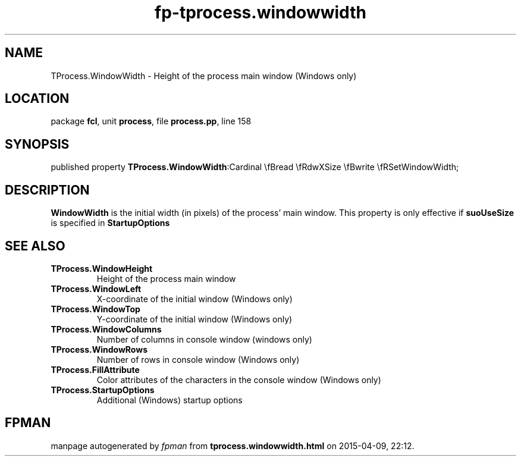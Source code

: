 .\" file autogenerated by fpman
.TH "fp-tprocess.windowwidth" 3 "2014-03-14" "fpman" "Free Pascal Programmer's Manual"
.SH NAME
TProcess.WindowWidth - Height of the process main window (Windows only)
.SH LOCATION
package \fBfcl\fR, unit \fBprocess\fR, file \fBprocess.pp\fR, line 158
.SH SYNOPSIS
published property  \fBTProcess.WindowWidth\fR:Cardinal \\fBread \\fRdwXSize \\fBwrite \\fRSetWindowWidth;
.SH DESCRIPTION
\fBWindowWidth\fR is the initial width (in pixels) of the process' main window. This property is only effective if \fBsuoUseSize\fR is specified in \fBStartupOptions\fR


.SH SEE ALSO
.TP
.B TProcess.WindowHeight
Height of the process main window
.TP
.B TProcess.WindowLeft
X-coordinate of the initial window (Windows only)
.TP
.B TProcess.WindowTop
Y-coordinate of the initial window (Windows only)
.TP
.B TProcess.WindowColumns
Number of columns in console window (windows only)
.TP
.B TProcess.WindowRows
Number of rows in console window (Windows only)
.TP
.B TProcess.FillAttribute
Color attributes of the characters in the console window (Windows only)
.TP
.B TProcess.StartupOptions
Additional (Windows) startup options

.SH FPMAN
manpage autogenerated by \fIfpman\fR from \fBtprocess.windowwidth.html\fR on 2015-04-09, 22:12.

